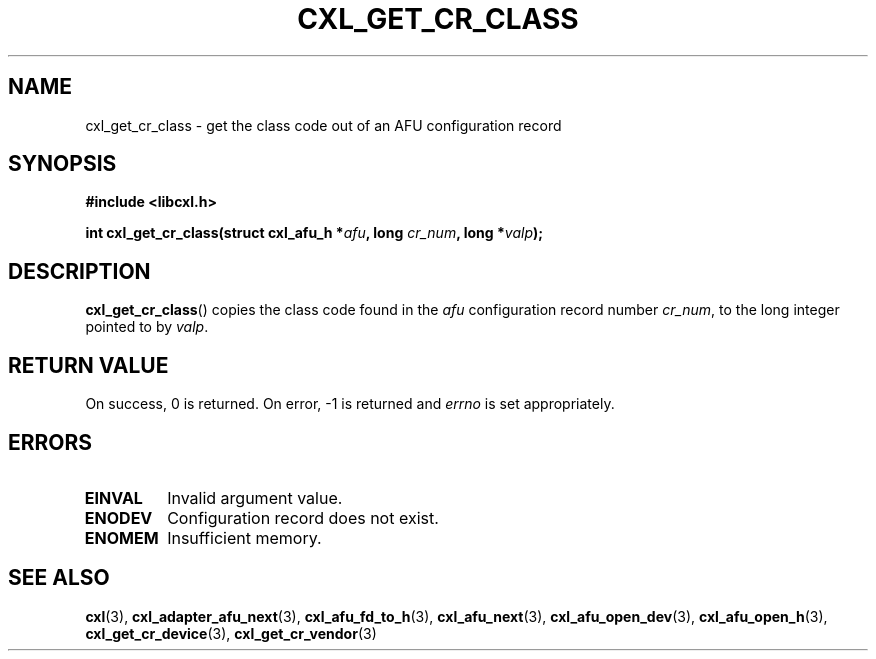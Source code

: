 .\" Copyright 2015 IBM Corp.
.\"
.TH CXL_GET_CR_CLASS 3 2015-08-15 "LIBCXL 1.2" "CXL Programmer's Manual"
.SH NAME
cxl_get_cr_class \- get the class code out of an AFU configuration record
.SH SYNOPSIS
.B #include <libcxl.h>
.PP
.B "int cxl_get_cr_class(struct cxl_afu_h"
.BI * afu ", long " cr_num ", long *" valp );
.SH DESCRIPTION
.BR cxl_get_cr_class ()
copies the class code found in the
.I afu
configuration record number
.IR cr_num ,
to the long integer pointed to by
.IR valp .
.SH RETURN VALUE
On success, 0 is returned.
On error, \-1 is returned and
.I errno
is set appropriately.
.SH ERRORS
.TP
.B EINVAL
Invalid argument value.
.TP
.B ENODEV
Configuration record does not exist.
.TP
.B ENOMEM
Insufficient memory.
.SH SEE ALSO
.BR cxl (3),
.BR cxl_adapter_afu_next (3),
.BR cxl_afu_fd_to_h (3),
.BR cxl_afu_next (3),
.BR cxl_afu_open_dev (3),
.BR cxl_afu_open_h (3),
.BR cxl_get_cr_device (3),
.BR cxl_get_cr_vendor (3)
